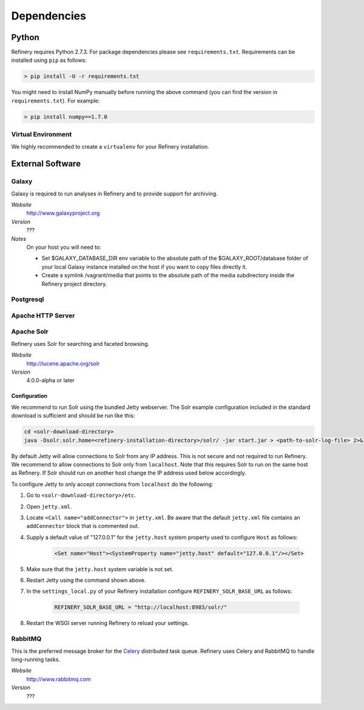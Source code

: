 .. _dependencies:

Dependencies
============

Python
------

Refinery requires Python 2.7.3. For package dependencies please see ``requirements.txt``. Requirements can be installed using ``pip``
as follows:

.. code-block:: bash

   > pip install -U -r requirements.txt

You might need to install NumPy manually before running the above command (you can find the version in ``requirements.txt``).
For example:

.. code-block:: bash

   > pip install numpy==1.7.0


Virtual Environment
^^^^^^^^^^^^^^^^^^^

We highly recommended to create a ``virtualenv`` for your Refinery installation.


External Software
-----------------

Galaxy
^^^^^^

Galaxy is required to run analyses in Refinery and to provide support for archiving.

*Website*
   http://www.galaxyproject.org

*Version*
   ???

*Notes*
   On your host you will need to:

   - Set $GALAXY_DATABASE_DIR env variable to the absolute path of the $GALAXY_ROOT/database folder of your local Galaxy instance installed on the host if you want to copy files directly it.

   - Create a symlink /vagrant/media that points to the absolute path of the media subdirectory inside the Refinery project directory.

Postgresql
^^^^^^^^^^

Apache HTTP Server
^^^^^^^^^^^^^^^^^^

Apache Solr
^^^^^^^^^^^

Refinery uses Solr for searching and faceted browsing.

*Website*
   http://lucene.apache.org/solr

*Version*
   4.0.0-alpha or later
   
Configuration
"""""""""""""

We recommend to run Solr using the bundled Jetty webserver. The Solr example configuration included in the standard download
is sufficient and should be run like this:

.. code-block:: bash   

   cd <solr-download-directory>
   java -Dsolr.solr.home=<refinery-installation-directory>/solr/ -jar start.jar > <path-to-solr-log-file> 2>&1 &
      
By default Jetty will allow connections to Solr from any IP address. This is not secure and not required to run Refinery. We recommend to 
allow connections to Solr only from ``localhost``. Note that this requires Solr to run on the same host as Refinery. If Solr should run on another host change
the IP address used below accordingly. 

To configure Jetty to only accept connections from ``localhost`` do the following:
   
1. Go to ``<solr-download-directory>/etc``.
2. Open ``jetty.xml``.
3. Locate ``<Call name="addConnector">`` in ``jetty.xml``. Be aware that the default ``jetty.xml`` file contains an ``addConnector`` block that is commented out. 
4. Supply a default value of "127.0.0.1" for the ``jetty.host`` system property used to configure ``Host`` as follows:

	.. code-block:: xml   

		<Set name="Host"><SystemProperty name="jetty.host" default="127.0.0.1"/></Set>

5. Make sure that the ``jetty.host`` system variable is not set. 
6. Restart Jetty using the command shown above.
7. In the ``settings_local.py`` of your Refinery installation configure ``REFINERY_SOLR_BASE_URL`` as follows:

	.. code-block:: python   

		REFINERY_SOLR_BASE_URL = "http://localhost:8983/solr/"
    
8. Restart the WSGI server running Refinery to reload your settings.

RabbitMQ
^^^^^^^^

This is the preferred message broker for the `Celery <http://celeryproject.org>`_ distributed task queue.
Refinery uses Celery and RabbitMQ to handle long-running tasks.

*Website*
   http://www.rabbitmq.com

*Version*
   ???
